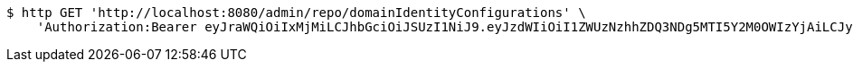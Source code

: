 [source,bash]
----
$ http GET 'http://localhost:8080/admin/repo/domainIdentityConfigurations' \
    'Authorization:Bearer eyJraWQiOiIxMjMiLCJhbGciOiJSUzI1NiJ9.eyJzdWIiOiI1ZWUzNzhhZDQ3NDg5MTI5Y2M0OWIzYjAiLCJyb2xlcyI6W10sImlzcyI6Im1tYWR1LmNvbSIsImdyb3VwcyI6WyJ0ZXN0Iiwic2FtcGxlIl0sImF1dGhvcml0aWVzIjpbXSwiY2xpZW50X2lkIjoiMjJlNjViNzItOTIzNC00MjgxLTlkNzMtMzIzMDA4OWQ0OWE3IiwiZG9tYWluX2lkIjoiMCIsImF1ZCI6InRlc3QiLCJuYmYiOjE1OTQ0NDcxMzIsInVzZXJfaWQiOiIxMTExMTExMTEiLCJzY29wZSI6ImEuZ2xvYmFsLmlkZW50aXR5X2NvbmZpZy5yZWFkIiwiZXhwIjoxNTk0NDQ3MTM3LCJpYXQiOjE1OTQ0NDcxMzIsImp0aSI6ImY1YmY3NWE2LTA0YTAtNDJmNy1hMWUwLTU4M2UyOWNkZTg2YyJ9.fsoOIpIik4HcXdPkRFWZOl7JP2ULG-P2Dcm4syrRsSJJnoyEodiEzzUmbrKtzFDuYImJPVM1CFwVEGZJcpE6Ox6WP4tVbCcYyO7eF8sryZz7HyCIzOrZ628g4jf_YlDZn0KNHcnOETwi5b9WvTgauOg3Fq3C5v_WFW7Z0QmKSV66sP9Ww3gXGAqqA1757Tk21OevBA7T_JotohSuf3LDy2Tt8hhlZ1YhioiJpQZQYKFo9OE09aFYZfTPZj0sEp2Cj3I75JJTiglzbJw-FpRjTG1JpcnoJmJxZVDjOZ3ZH3WlEEzA7YwSKU63PurNz9ft9D_ZoytRNXIu9WUu9NeCnA'
----